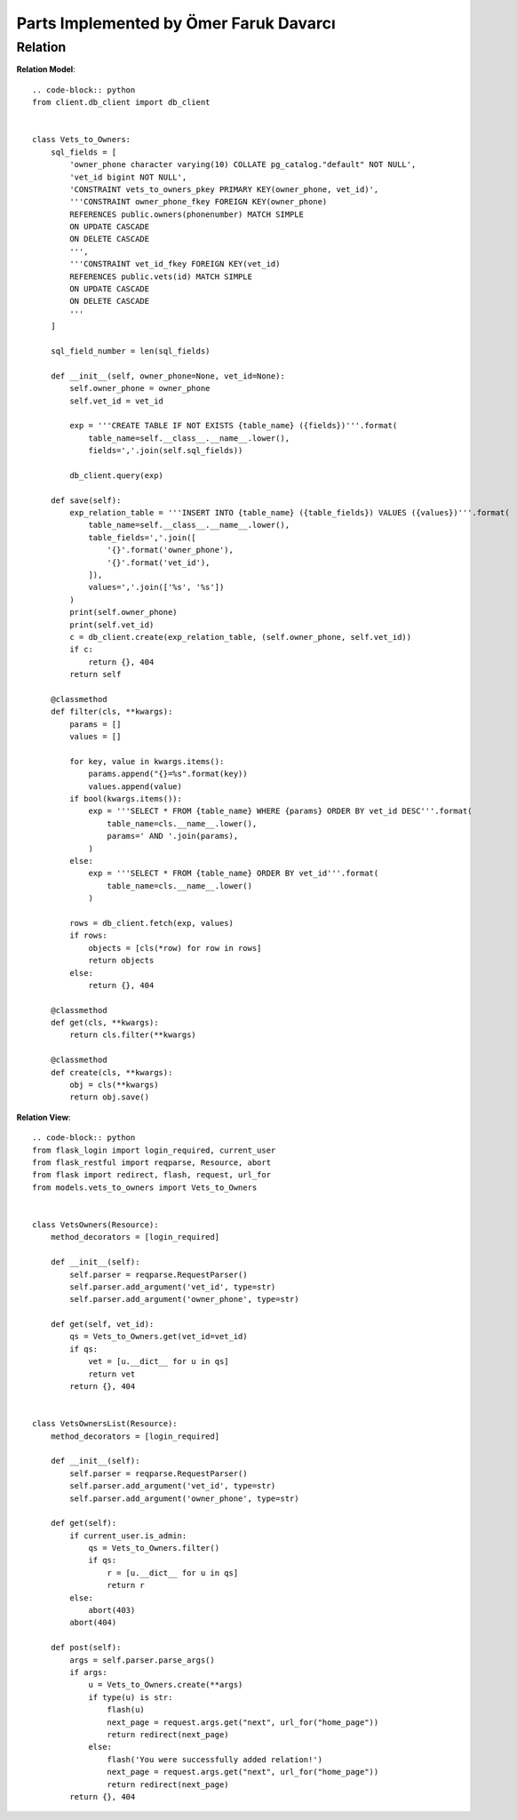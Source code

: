 Parts Implemented by Ömer Faruk Davarcı
=======================================

Relation
--------

**Relation Model**::

    .. code-block:: python
    from client.db_client import db_client


    class Vets_to_Owners:
        sql_fields = [
            'owner_phone character varying(10) COLLATE pg_catalog."default" NOT NULL',
            'vet_id bigint NOT NULL',
            'CONSTRAINT vets_to_owners_pkey PRIMARY KEY(owner_phone, vet_id)',
            '''CONSTRAINT owner_phone_fkey FOREIGN KEY(owner_phone)
            REFERENCES public.owners(phonenumber) MATCH SIMPLE
            ON UPDATE CASCADE
            ON DELETE CASCADE
            ''',
            '''CONSTRAINT vet_id_fkey FOREIGN KEY(vet_id)
            REFERENCES public.vets(id) MATCH SIMPLE
            ON UPDATE CASCADE
            ON DELETE CASCADE
            '''
        ]

        sql_field_number = len(sql_fields)

        def __init__(self, owner_phone=None, vet_id=None):
            self.owner_phone = owner_phone
            self.vet_id = vet_id

            exp = '''CREATE TABLE IF NOT EXISTS {table_name} ({fields})'''.format(
                table_name=self.__class__.__name__.lower(),
                fields=','.join(self.sql_fields))

            db_client.query(exp)

        def save(self):
            exp_relation_table = '''INSERT INTO {table_name} ({table_fields}) VALUES ({values})'''.format(
                table_name=self.__class__.__name__.lower(),
                table_fields=','.join([
                    '{}'.format('owner_phone'),
                    '{}'.format('vet_id'),
                ]),
                values=','.join(['%s', '%s'])
            )
            print(self.owner_phone)
            print(self.vet_id)
            c = db_client.create(exp_relation_table, (self.owner_phone, self.vet_id))
            if c:
                return {}, 404
            return self

        @classmethod
        def filter(cls, **kwargs):
            params = []
            values = []

            for key, value in kwargs.items():
                params.append("{}=%s".format(key))
                values.append(value)
            if bool(kwargs.items()):
                exp = '''SELECT * FROM {table_name} WHERE {params} ORDER BY vet_id DESC'''.format(
                    table_name=cls.__name__.lower(),
                    params=' AND '.join(params),
                )
            else:
                exp = '''SELECT * FROM {table_name} ORDER BY vet_id'''.format(
                    table_name=cls.__name__.lower()
                )

            rows = db_client.fetch(exp, values)
            if rows:
                objects = [cls(*row) for row in rows]
                return objects
            else:
                return {}, 404

        @classmethod
        def get(cls, **kwargs):
            return cls.filter(**kwargs)

        @classmethod
        def create(cls, **kwargs):
            obj = cls(**kwargs)
            return obj.save()


**Relation View**::

    .. code-block:: python
    from flask_login import login_required, current_user
    from flask_restful import reqparse, Resource, abort
    from flask import redirect, flash, request, url_for
    from models.vets_to_owners import Vets_to_Owners


    class VetsOwners(Resource):
        method_decorators = [login_required]

        def __init__(self):
            self.parser = reqparse.RequestParser()
            self.parser.add_argument('vet_id', type=str)
            self.parser.add_argument('owner_phone', type=str)

        def get(self, vet_id):
            qs = Vets_to_Owners.get(vet_id=vet_id)
            if qs:
                vet = [u.__dict__ for u in qs]
                return vet
            return {}, 404


    class VetsOwnersList(Resource):
        method_decorators = [login_required]

        def __init__(self):
            self.parser = reqparse.RequestParser()
            self.parser.add_argument('vet_id', type=str)
            self.parser.add_argument('owner_phone', type=str)

        def get(self):
            if current_user.is_admin:
                qs = Vets_to_Owners.filter()
                if qs:
                    r = [u.__dict__ for u in qs]
                    return r
            else:
                abort(403)
            abort(404)

        def post(self):
            args = self.parser.parse_args()
            if args:
                u = Vets_to_Owners.create(**args)
                if type(u) is str:
                    flash(u)
                    next_page = request.args.get("next", url_for("home_page"))
                    return redirect(next_page)
                else:
                    flash('You were successfully added relation!')
                    next_page = request.args.get("next", url_for("home_page"))
                    return redirect(next_page)
            return {}, 404
